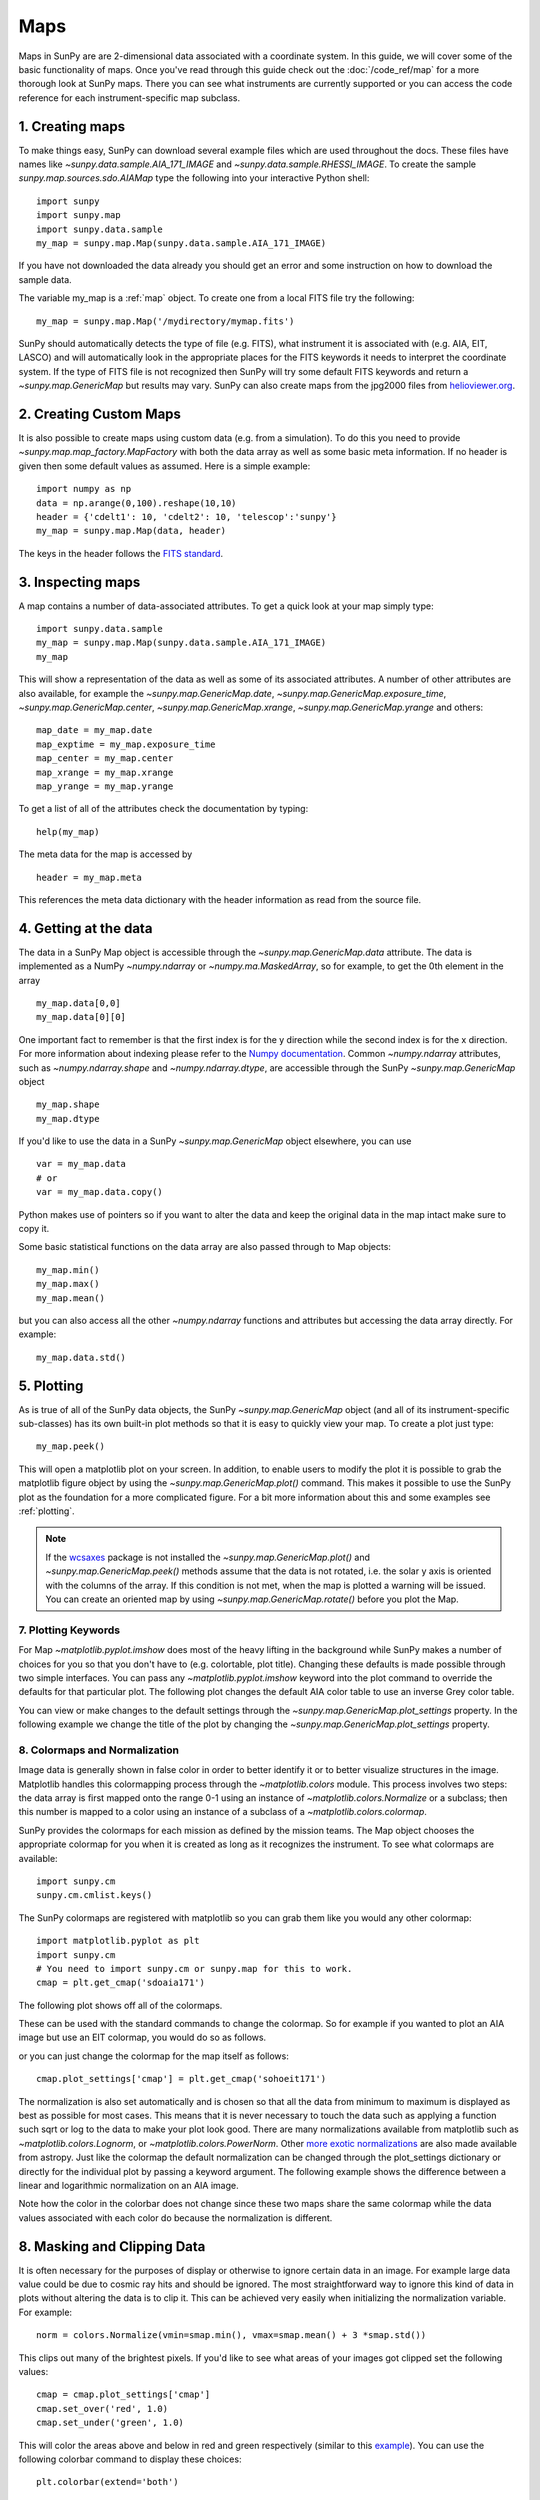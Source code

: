 ====
Maps
====

Maps in SunPy are are 2-dimensional data associated with a coordinate system.
In this guide, we will cover some of the basic functionality of maps.
Once you've read through this guide check out
the :doc:`/code_ref/map` for a more thorough look at SunPy maps.
There you can see what instruments are currently supported or you can access the
code reference for each instrument-specific map subclass.

1. Creating maps
----------------
To make things easy, SunPy can download several example files which are used
throughout the docs. These files have names like
`~sunpy.data.sample.AIA_171_IMAGE` and `~sunpy.data.sample.RHESSI_IMAGE`.
To create the sample `sunpy.map.sources.sdo.AIAMap` type the following into your
interactive Python shell::

    import sunpy
    import sunpy.map
    import sunpy.data.sample
    my_map = sunpy.map.Map(sunpy.data.sample.AIA_171_IMAGE)

If you have not downloaded the data already you should get an error and some
instruction on how to download the sample data.

The variable my_map is a :ref:`map` object. To create one from a
local FITS file try the following::

    my_map = sunpy.map.Map('/mydirectory/mymap.fits')

SunPy should automatically detects the type of file (e.g. FITS), what instrument it is
associated with (e.g. AIA, EIT, LASCO) and will automatically look in the
appropriate places for the FITS keywords it needs to interpret the coordinate
system. If the type of FITS file is not recognized then SunPy will try some
default FITS keywords and return a `~sunpy.map.GenericMap` but results
may vary. SunPy can also create maps from the jpg2000 files from
`helioviewer.org <http://helioviewer.org/>`_.

2. Creating Custom Maps
-----------------------
It is also possible to create maps using custom data (e.g. from a simulation).
To do this you need to provide `~sunpy.map.map_factory.MapFactory` with both the data array as
well as some basic meta information. If no header is given then some default
values as assumed. Here is a simple example::

    import numpy as np
    data = np.arange(0,100).reshape(10,10)
    header = {'cdelt1': 10, 'cdelt2': 10, 'telescop':'sunpy'}
    my_map = sunpy.map.Map(data, header)

The keys in the header follows the `FITS standard <http://fits.gsfc.nasa.gov/fits_dictionary.html>`_.

3. Inspecting maps
------------------
A map contains a number of data-associated attributes. To get a quick look at
your map simply type::

    import sunpy.data.sample
    my_map = sunpy.map.Map(sunpy.data.sample.AIA_171_IMAGE)
    my_map

This will show a representation of the data as well as some of its associated
attributes. A number of other attributes are also available, for example the
`~sunpy.map.GenericMap.date`, `~sunpy.map.GenericMap.exposure_time`,
`~sunpy.map.GenericMap.center`, `~sunpy.map.GenericMap.xrange`,
`~sunpy.map.GenericMap.yrange` and others::

    map_date = my_map.date
    map_exptime = my_map.exposure_time
    map_center = my_map.center
    map_xrange = my_map.xrange
    map_yrange = my_map.yrange

To get a list of all of the attributes check the documentation by typing::

    help(my_map)

The meta data for the map is accessed by ::

    header = my_map.meta

This references the meta data dictionary with the header information as read
from the source file.

4. Getting at the data
----------------------
The data in a SunPy Map object is accessible through the
`~sunpy.map.GenericMap.data` attribute.  The data is implemented as a
NumPy `~numpy.ndarray` or `~numpy.ma.MaskedArray`, so for example, to get
the 0th element in the array ::

    my_map.data[0,0]
    my_map.data[0][0]

One important fact to remember is that the first
index is for the y direction while the second index is for the x direction.
For more information about indexing please refer to the
`Numpy documentation <http://www.scipy.org/Tentative_NumPy_Tutorial#head-864862d3f2bb4c32f04260fac61eb4ef34788c4c>`_.
Common `~numpy.ndarray` attributes, such as `~numpy.ndarray.shape` and `~numpy.ndarray.dtype`, are accessible through
the SunPy `~sunpy.map.GenericMap` object ::

    my_map.shape
    my_map.dtype

If you'd like to use the data in a SunPy `~sunpy.map.GenericMap` object
elsewhere, you can use ::

    var = my_map.data
    # or
    var = my_map.data.copy()

Python makes use of pointers so if you want to alter the data and keep the
original data in the map intact make sure to copy it.

Some basic statistical functions on the data array are also passed through to Map
objects::

    my_map.min()
    my_map.max()
    my_map.mean()

but you can also access all the other `~numpy.ndarray` functions and attributes
but accessing the data array directly. For example::

    my_map.data.std()

5. Plotting
-----------
As is true of all of the SunPy data objects, the SunPy `~sunpy.map.GenericMap`
object (and all of its instrument-specific sub-classes) has its
own built-in plot methods so that it is easy to quickly view your map.
To create a plot just type::

    my_map.peek()

This will open a matplotlib plot on your screen.
In addition, to enable users to modify the plot it is possible to grab the
matplotlib figure object by using the `~sunpy.map.GenericMap.plot()` command.
This makes it possible to use the SunPy plot as the foundation for a
more complicated figure. For a bit more information about this and some
examples see :ref:`plotting`.

.. note::

   If the `wcsaxes <http://wcsaxes.readthedocs.org/en/latest/>`_ package is not
   installed the `~sunpy.map.GenericMap.plot()` and `~sunpy.map.GenericMap.peek()`
   methods assume that the data is not rotated,
   i.e. the solar y axis is oriented with the columns of the array. If this condition
   is not met, when the map is plotted a warning will be issued. You can create
   an oriented map by using `~sunpy.map.GenericMap.rotate()` before you plot the Map.

7. Plotting Keywords
********************

For Map `~matplotlib.pyplot.imshow` does most of the heavy
lifting in the background while SunPy makes a number of choices for you so that
you don't have to (e.g. colortable, plot title). Changing these defaults
is made possible through two simple interfaces. You can pass any
`~matplotlib.pyplot.imshow` keyword into
the plot command to override the defaults for that particular plot. The following
plot changes the default AIA color table to use an inverse Grey color table.

.. plot::

    import sunpy.map
    import sunpy.data.sample
    import matplotlib.pyplot as plt
    smap = sunpy.map.Map(sunpy.data.sample.AIA_171_IMAGE)
    fig = plt.figure()
    smap.plot(cmap=plt.cm.Greys_r)
    plt.colorbar()
    plt.show()

You can view or make changes to the default settings through the `~sunpy.map.GenericMap.plot_settings`
property. In the following example we change the title of the plot by changing the
`~sunpy.map.GenericMap.plot_settings` property.

.. plot::

    import sunpy.map
    import sunpy.data.sample
    import matplotlib.pyplot as plt
    smap = sunpy.map.Map(sunpy.data.sample.AIA_171_IMAGE)
    smap.plot_settings['title'] = "My Second SunPy Plot"
    smap.plot_settings['cmap'] = plt.cm.Blues_r
    fig = plt.figure()
    smap.plot()
    plt.colorbar()
    plt.show()


8. Colormaps and Normalization
******************************

Image data is generally shown in false color in order to better identify it or
to better visualize structures in the image. Matplotlib handles this colormapping
process through the `~matplotlib.colors` module. This process involves two steps:
the data array is first mapped onto the range 0-1 using an instance of
`~matplotlib.colors.Normalize` or a subclass; then this number is mapped to a
color using an instance of a subclass of a `~matplotlib.colors.colormap`.

SunPy provides the colormaps for each mission as defined by the mission teams.
The Map object chooses the appropriate colormap for you when it is created as
long as it recognizes the instrument. To see what colormaps are available::

    import sunpy.cm
    sunpy.cm.cmlist.keys()

The SunPy colormaps are registered with matplotlib so you can grab them like
you would any other colormap::

    import matplotlib.pyplot as plt
    import sunpy.cm
    # You need to import sunpy.cm or sunpy.map for this to work.
    cmap = plt.get_cmap('sdoaia171')


The following plot shows off all of the colormaps.

.. plot::

    import matplotlib.pyplot as plt
    import sunpy.cm
    sunpy.cm.show_colormaps()

These can be used with the standard commands to change the colormap. So for
example if you wanted to plot an AIA image but use an EIT colormap, you would
do so as follows.

.. plot::

    import sunpy.map
    import sunpy.data.sample
    import matplotlib.pyplot as plt

    smap = sunpy.map.Map(sunpy.data.sample.AIA_171_IMAGE)
    cmap = plt.get_cmap('sohoeit171')

    fig = plt.figure()
    ax = plt.subplot(1,1,1)
    smap.plot(cmap=cmap)
    plt.colorbar()
    plt.show()

or you can just change the colormap for the map itself as follows::

    cmap.plot_settings['cmap'] = plt.get_cmap('sohoeit171')

The normalization is also set automatically and is chosen so that all the
data from minimum to maximum is displayed as best as possible for most cases.
This means that it is never necessary to touch the data such as applying a function
such sqrt or log to the data to make your plot look good.
There are many normalizations available from matplotlib such as `~matplotlib.colors.Lognorm`, or
`~matplotlib.colors.PowerNorm`. Other
`more exotic normalizations <http://physics.mnstate.edu/craig/apy10/visualization/index.html>`_ are also
made available from astropy.  Just like the colormap the default normalization
can be changed through the plot_settings dictionary or directly for the individual
plot by passing a keyword argument. The following example shows the difference between
a linear and logarithmic normalization on an AIA image.

.. plot::

    import sunpy.map
    import sunpy.data.sample
    import matplotlib.pyplot as plt
    import matplotlib.colors as colors

    smap = sunpy.map.Map(sunpy.data.sample.AIA_171_IMAGE)

    fig = plt.figure()
    ax1 = fig.add_subplot(2,1,1)
    smap.plot(norm=colors.Normalize())
    plt.colorbar()
    ax2 = fig.add_subplot(2,1,2)
    smap.plot(norm=colors.LogNorm())
    fig.subplots_adjust(hspace=0.4)
    plt.colorbar()
    plt.show()

Note how the color in the colorbar does not change since these two maps share
the same colormap while the data values associated with each color do because
the normalization is different.

8. Masking and Clipping Data
----------------------------
It is often necessary for the purposes of display or otherwise to ignore certain
data in an image. For example large data value could be due to
cosmic ray hits and should be ignored. The most straightforward way to ignore
this kind of data in plots without altering the data is to clip it. This can be achieved
very easily when initializing the normalization variable. For example::

    norm = colors.Normalize(vmin=smap.min(), vmax=smap.mean() + 3 *smap.std())

This clips out many of the brightest pixels. If you'd like to see what areas of
your images got clipped set the following values::

    cmap = cmap.plot_settings['cmap']
    cmap.set_over('red', 1.0)
    cmap.set_under('green', 1.0)

This will color the areas above and below in red and green respectively
(similar to this `example <http://matplotlib.org/examples/pylab_examples/image_masked.html>`_).
You can use the following colorbar command to display these choices::

    plt.colorbar(extend='both')

Here is an example of this put to use on an AIA image. If you see how the image
displays by default you'll see that it does not look that pretty. This is
because the image contains some negative values which are throwing off the
normalization.

.. plot::

    import sunpy.map
    import matplotlib.pyplot as plt
    import sunpy.data.sample
    smap = sunpy.map.Map(sunpy.data.sample.AIA_94_CUTOUT)
    txt = "min={min}, max={max}, $\mu$={mean}, $\sigma$={std}".format(min=int(smap.min()),
                                                                      max=int(smap.max()),
                                                                      mean=int(smap.mean()),
                                                                      std=int(smap.std()))
    plt.text(-1100, 0, txt, color='white')
    smap.plot()
    plt.colorbar()
    plt.show()

In order to fix this we need to adjust our normalization to not display negative
values. We can also brighten the image by clipping the high values though this
will mean that the bright regions look 'saturated'. This is achieved in the following plot.

.. plot::

    import sunpy.map
    import matplotlib.pyplot as plt
    import matplotlib.colors as colors
    import sunpy.data.sample
    smap = sunpy.map.Map(sunpy.data.sample.AIA_94_CUTOUT)
    cmap = smap.plot_settings['cmap']
    cmap.set_over('blue', 1.0)
    cmap.set_under('purple', 1.0)
    norm = colors.Normalize(vmin=0, vmax=smap.mean() + 5 * smap.std())
    smap.plot(norm=norm)
    plt.colorbar(extend='both')
    plt.show()

Another method to ignore bad data is to mask the data. A mask is a boolean
array and so can give you much more fine-grained control over what is not being
displayed.  A `~numpy.ma.MaskedArray`
is a subclass of a numpy array so it has all of the same properties with the
addition of an associated boolean array which holds the mask.


.. The following plot achieves the same goal as above but using a mask instead of clipping.

..    import sunpy.map
    import matplotlib.pyplot as plt
    import matplotlib.colors as colors
    cmap = smap.plot_settings['cmap']
    cmap.set_bad('blue', 1.0)
    smap = sunpy.map.Map('/Users/schriste/Downloads/old downloads/foxsi_ar_data/ssw_cutout_20121030_153001_AIA_94_.fts')
    smap.mask =
    smap.plot()
    plt.colorbar(extend='both')
    plt.show()

.. Hinode XRT image. By inspecting the maximum versus the mean and standard deviation, it is clear that there are some overly bright pixels. This is likely due to cosmic ray hits which is throwing off the default plot making it too dark to see the solar emission.

.. .. plot::

..    import sunpy.map
    import matplotlib.pyplot as plt
    smap = sunpy.map.Map('/Users/schriste/Desktop/sunpy_test_img/XRT20141211_184221.9.fits')
    fig = plt.figure()
    smap.plot()
    txt = "min={min}, max={max}, $\mu$={mean}, $\sigma$={std}".format(min=int(smap.min()),
                                                                      max=int(smap.max()),
                                                                      mean=int(smap.mean()),
                                                                      std=int(smap.std()))
    plt.text(-600, 1500, txt, color='white')
    plt.colorbar()
    plt.show()

.. Let's address this by clipping the largest values (in this case everything above 3 sigma). The following plot shows the result of this operation.

.. .. plot::

..     import sunpy.map
    import matplotlib.pyplot as plt
    import matplotlib.colors as colors
    cmap = smap.plot_settings['cmap']
    cmap.set_over('green', 1.0)
    cmap.set_under('purple', 1.0)
    norm = colors.Normalize(vmin=smap.min(), vmax=smap.mean() + 3 *smap.std())
    smap = sunpy.map.Map('/Users/schriste/Desktop/sunpy_test_img/XRT20141211_184221.9.fits')
    smap.plot(norm=norm)
    plt.colorbar(extend='both')
    plt.show()

.. This makes it very visible that there are a number of hot pixels mostly concentrated in the upper half of this image. Now let's address this problem with masking instead of clipping.

.. .. plot::

..     import sunpy.map
    import matplotlib.pyplot as plt
    import matplotlib.colors as colors
    import numpy.ma
    smap = sunpy.map.Map('/Users/schriste/Desktop/sunpy_test_img/XRT20141211_184221.9.fits')
    cmap = smap.plot_settings['cmap']
    cmap.set_bad('blue', 1.0)
    smap.data = numpy.ma.masked_greater(smap.data, smap.mean() + 3 *smap.std())
    txt = "min={min}, max={max}, $\mu$={mean}, $\sigma$={std}".format(min=int(smap.min()),
                                                                      max=int(smap.max()),
                                                                      mean=int(smap.mean()),
                                                                      std=int(smap.std()))
    plt.text(-600, 1500, txt, color='white')
    norm = colors.Normalize()
    smap.plot(norm = norm)
    plt.colorbar(extend='both')

.. This plot shows a very similar effect to clipping but note that the array properties such as max and min have changed. That's because numpy is now ignoring those masked values. With a masked array
.. (compared to clipping) we can go ahead and make more detailed masking operations so that we are not masking the emission from the bright solar sources. The next plot masks only those bright pixels in the upper area of the plot leaving the bright solar sources which are concentrated in the lower part of the plot intact.

.. .. plot::

..     import sunpy.map
    import matplotlib.pyplot as plt
    import matplotlib.colors as colors
    import numpy.ma
    file = '/Users/schriste/Downloads/old downloads/foxsi_ar_data/sXRT20141211_184221.9.fits'
    smap = sunpy.map.Map(file)
    cmap = smap.plot_settings['cmap']
    cmap.set_bad('blue', 1.0)
    smap.data = numpy.ma.masked_greater(smap.data, smap.mean() + 3 *smap.std())
    smap.data.mask[0:250,:] = False
    txt = "min={min}, max={max}, $\mu$={mean}, $\sigma$={std}".format(min=int(smap.min()),
                                                                      max=int(smap.max()),
                                                                      mean=int(smap.mean()),
                                                                      std=int(smap.std()))
    plt.text(-600, 1500, txt, color='white')
    norm = colors.Normalize()
    smap.plot(norm = norm)
    plt.colorbar(extend='both')


6. Composite Maps and Overlaying Maps
-------------------------------------

The `Map()` method described above can also handle a list of maps. If a list in
inputs is supplied, `Map()` will return a list of maps as the output.  However,
if the 'composite' keyword is set to True, then a `~sunpy.map.CompositeMap` object is
returned.  This is useful if the maps are of a different type (e.g. different
instruments).  For example, to create a simple composite map::

    my_maps = sunpy.map.Map(sunpy.data.sample.EIT_195_IMAGE, sunpy.data.sample.RHESSI_IMAGE, composite=True)

A `~sunpy.map.CompositeMap` is different from a regular SunPy `~sunpy.map.GenericMap` object and therefore
different associated methods. To list which maps are part of your composite map use::

    my_maps.list_maps()

The following code
adds a new map (which must be instantiated first), sets its transparency to 25%, turns on contours from 50% to 90% for the second map,
and then plots the result.

.. plot::

    import sunpy.data.sample
    import sunpy.map
    import matplotlib.pyplot as plt
    my_maps = sunpy.map.Map(sunpy.data.sample.EIT_195_IMAGE, sunpy.data.sample.RHESSI_IMAGE, composite=True)
    my_maps.add_map(sunpy.map.Map(sunpy.data.sample.AIA_171_IMAGE))
    my_maps.set_alpha(2, 0.5)
    my_maps.set_levels(1, [50, 60, 70, 80, 90], percent = True)
    my_maps.plot()
    plt.show()

This is not a particularly pretty plot but it shows what SunPy can do!

7. Working with your map
------------------------
Part of the philosophy of the map object is to provide most of the basic
functionality that a scientist would want therefore a map also contains a number
of map-specific methods such as resizing a map or grabbing a subview. To get
a list of the methods available for a map type::

    help(my_map)

and check out the methods section!

8. Mapcubes
-----------
A `~sunpy.map.MapCube` is an ordered list of maps.  By default, the maps are ordered by
their observation date, from earlier maps to later maps. A `~sunpy.map.MapCube` can be
created by supplying multiple existing maps::

    mc = sunpy.map.Map([map1, map2], cube=True)

or by providing a directory full of image files::

    mc = sunpy.map.Map('path/to/my/files/*.fits', cube=True)

The earliest map in the mapcube can be accessed by simply indexing the maps
list::

    mc.maps[0]

Mapcubes can hold maps that have different shapes.  To test if all the
maps in a `~sunpy.map.MapCube` have the same shape::

    mc.all_maps_same_shape()

It is often useful to return the image data in a `~sunpy.map.MapCube` as a single
three dimensional Numpy `~numpy.ndarray`::

    mc.as_array()

Note that an array is returned only if all the maps have the same
shape.  If this is not true, an error (ValueError) is returned.  If all the
maps have nx pixels in the x-direction, and ny pixels in the y-direction,
and there are n maps in the mapcube, the `~numpy.ndarray` array that is
returned has shape (ny, nx, n).  The data of the first map in the `~sunpy.map.MapCube`
appears in the `~numpy.ndarray` in position ``[:, :, 0]``, the data of second map in
position ``[:, :, 1]``, and so on.  The order of maps in the `~sunpy.map.MapCube` is
reproduced in the returned `~numpy.ndarray`.

The meta data from each map can be obtained using::

    mc.all_meta()

This returns a list of map meta objects that have the same order as
the maps in the `~sunpy.map.MapCube`.

9. Coalignment of Mapcubes
--------------------------
A typical data preparation step when dealing with time series of images is to
coalign images taken at different times so that features in different images
remain in the same place.  A common approach to this problem is
to take a representative template that contains the features you are interested
in, and match that to your images.  The location of the best match tells you
where the template is in your image.  The images are then shifted to the
location of the best match.  This aligns your images to the position of the
features in your representative template.

SunPy provides a function to coalign the maps inside the `~sunpy.map.MapCube`.
The implementation of this functionality requires the installation of the
scikit-image library, a commonly used image processing library.
To coalign a `~sunpy.map.MapCube`, simply import
the function and apply it to your `~sunpy.map.MapCube`::

    from sunpy.image.coalignment import mapcube_coalign_by_match_template
    coaligned = mapcube_coalign_by_match_template(mc)

This will return a new `~sunpy.map.MapCube`, coaligned to a template extracted from the
center of the first map in the `~sunpy.map.MapCube`, with the map dimensions clipped as
required.  The coalignment algorithm provides many more options for handling
the coalignment of `~sunpy.map.MapCube` type::

    help(mapcube_coalign_by_match_template)

for a full list of options and functionality.

If you just want to calculate the shifts required to compensate for solar
rotation relative to the first map in the `~sunpy.map.MapCube` without applying them, use::

    from sunpy.image.coalignment import calculate_match_template_shift
    shifts = calculate_match_template_shift(mc)

This is the function used to calculate the shifts in `~sunpy.map.MapCube` coalignment
function above.  Please see `~sunpy.image.coalignment.calculate_match_template_shift` to learn more about its features.
Shifts calculated using calculate_match_template_shift can be passed directly
to the coalignment function.


10. Compensating for solar rotation in Mapcubes
-----------------------------------------------
Often a set of solar image data consists of fixing the pointing of a
field of view for some time and observing.  Features on the Sun will
rotate according to the Sun's rotation.

A typical data preparation step when dealing with time series of these
types of images is to shift the images so that features do not appear
to move across the field of view.  This requires taking in to account
the rotation of the Sun.  The Sun rotates differentially, depending on
latitude, with features at the equator moving faster than features at
the poles.

SunPy provides a function to shift images in `~sunpy.map.MapCube` following solar
rotation.  This function shifts an image according to the solar
differential rotation calculated at the latitude of the center of the
field of view.  The image is not *differentially* rotated.  This
function is useful for de-rotating images when the effects of
differential rotation in the `~sunpy.map.MapCube` can be ignored (for example, if
the spatial extent of the image is small, or when the duration of the
`~sunpy.map.MapCube` is small; deciding on what 'small' means depends on your
application).

To apply this form of solar derotation to a `~sunpy.map.MapCube`, simply import the
function and apply it to your `~sunpy.map.MapCube`::

    from sunpy.physics.transforms.solar_rotation import mapcube_solar_derotate
    derotated = mapcube_solar_derotate(mc)

For more info see `~sunpy.physics.transforms.solar_rotation.mapcube_solar_derotate`.

If you just want to calculate the shifts required to compensate for solar
rotation relative to the first map in the `~sunpy.map.MapCube` without applying them, use::

    from sunpy.physics.transforms.solar_rotation import calculate_solar_rotate_shift
    shifts = calculate_solar_rotate_shift(mc)

Please consult the docstring of the `~sunpy.image.coalignment.mapcube_coalign_by_match_template` function in order to learn about
the features of this function.
